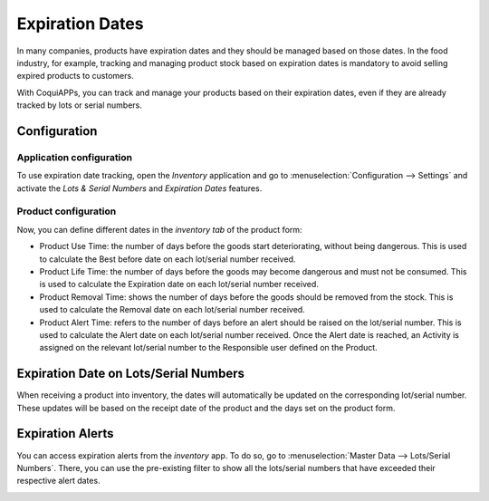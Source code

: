 ================
Expiration Dates
================

In many companies, products have expiration dates and they should be managed based on those dates.
In the food industry, for example, tracking and managing product stock based on expiration dates is
mandatory to avoid selling expired products to customers.

With CoquiAPPs, you can track and manage your products based on their expiration dates, even if they are
already tracked by lots or serial numbers.

Configuration
=============

Application configuration
-------------------------

To use expiration date tracking, open the *Inventory* application and go to
:menuselection:`Configuration --> Settings` and activate the *Lots & Serial Numbers* and *Expiration
Dates* features.

.. image:: expiration_dates/expiration_dates_01.png
   :align: center

Product configuration
---------------------

Now, you can define different dates in the *inventory tab* of the product form:

- Product Use Time: the number of days before the goods start deteriorating, without being
  dangerous. This is used to calculate the Best before date on each lot/serial number received.
- Product Life Time: the number of days before the goods may become dangerous and must not be
  consumed. This is used to calculate the Expiration date on each lot/serial number received.
- Product Removal Time: shows the number of days before the goods should be removed from the stock.
  This is used to calculate the Removal date on each lot/serial number received.
- Product Alert Time: refers to the number of days before an alert should be raised on the
  lot/serial number. This is used to calculate the Alert date on each lot/serial number received.
  Once the Alert date is reached, an Activity is assigned on the relevant lot/serial number to the
  Responsible user defined on the Product.

.. image:: expiration_dates/expiration_dates_02.png
   :align: center

Expiration Date on Lots/Serial Numbers
======================================

When receiving a product into inventory, the dates will automatically be updated on the
corresponding lot/serial number. These updates will be based on the receipt date of the product and
the days set on the product form.

.. image:: expiration_dates/expiration_dates_03.png
   :align: center

.. image:: expiration_dates/expiration_dates_04.png
   :align: center

Expiration Alerts
=================

You can access expiration alerts from the *inventory* app. To do so, go to :menuselection:`Master
Data --> Lots/Serial Numbers`. There, you can use the pre-existing filter to show all the
lots/serial numbers that have exceeded their respective alert dates.

.. image:: expiration_dates/expiration_dates_05.png
   :align: center
